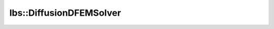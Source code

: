 lbs::DiffusionDFEMSolver
========================

.. doxygenclass:: opensn::lbs::DiffusionDFEMSolver
   :members:
   :protected-members:
   :private-members:
   :undoc-members:
